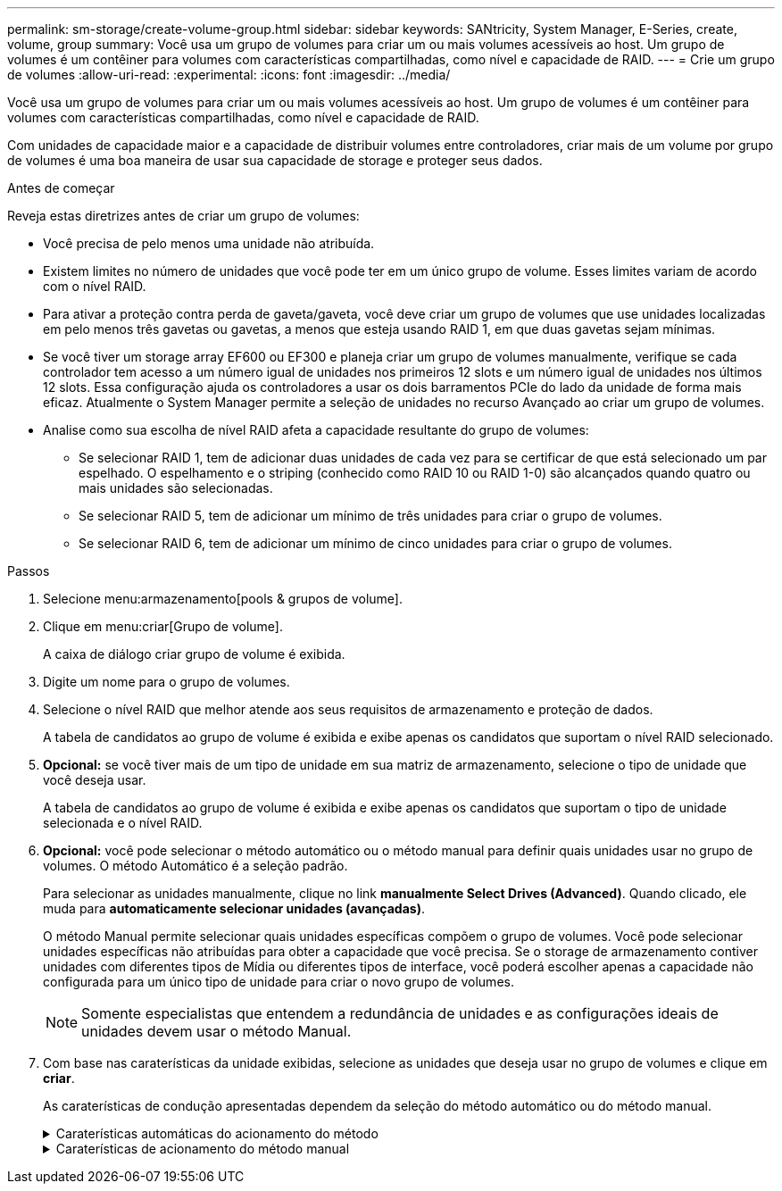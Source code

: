 ---
permalink: sm-storage/create-volume-group.html 
sidebar: sidebar 
keywords: SANtricity, System Manager, E-Series, create, volume, group 
summary: Você usa um grupo de volumes para criar um ou mais volumes acessíveis ao host. Um grupo de volumes é um contêiner para volumes com características compartilhadas, como nível e capacidade de RAID. 
---
= Crie um grupo de volumes
:allow-uri-read: 
:experimental: 
:icons: font
:imagesdir: ../media/


[role="lead"]
Você usa um grupo de volumes para criar um ou mais volumes acessíveis ao host. Um grupo de volumes é um contêiner para volumes com características compartilhadas, como nível e capacidade de RAID.

Com unidades de capacidade maior e a capacidade de distribuir volumes entre controladores, criar mais de um volume por grupo de volumes é uma boa maneira de usar sua capacidade de storage e proteger seus dados.

.Antes de começar
Reveja estas diretrizes antes de criar um grupo de volumes:

* Você precisa de pelo menos uma unidade não atribuída.
* Existem limites no número de unidades que você pode ter em um único grupo de volume. Esses limites variam de acordo com o nível RAID.
* Para ativar a proteção contra perda de gaveta/gaveta, você deve criar um grupo de volumes que use unidades localizadas em pelo menos três gavetas ou gavetas, a menos que esteja usando RAID 1, em que duas gavetas sejam mínimas.
* Se você tiver um storage array EF600 ou EF300 e planeja criar um grupo de volumes manualmente, verifique se cada controlador tem acesso a um número igual de unidades nos primeiros 12 slots e um número igual de unidades nos últimos 12 slots. Essa configuração ajuda os controladores a usar os dois barramentos PCIe do lado da unidade de forma mais eficaz. Atualmente o System Manager permite a seleção de unidades no recurso Avançado ao criar um grupo de volumes.
* Analise como sua escolha de nível RAID afeta a capacidade resultante do grupo de volumes:
+
** Se selecionar RAID 1, tem de adicionar duas unidades de cada vez para se certificar de que está selecionado um par espelhado. O espelhamento e o striping (conhecido como RAID 10 ou RAID 1-0) são alcançados quando quatro ou mais unidades são selecionadas.
** Se selecionar RAID 5, tem de adicionar um mínimo de três unidades para criar o grupo de volumes.
** Se selecionar RAID 6, tem de adicionar um mínimo de cinco unidades para criar o grupo de volumes.




.Passos
. Selecione menu:armazenamento[pools & grupos de volume].
. Clique em menu:criar[Grupo de volume].
+
A caixa de diálogo criar grupo de volume é exibida.

. Digite um nome para o grupo de volumes.
. Selecione o nível RAID que melhor atende aos seus requisitos de armazenamento e proteção de dados.
+
A tabela de candidatos ao grupo de volume é exibida e exibe apenas os candidatos que suportam o nível RAID selecionado.

. *Opcional:* se você tiver mais de um tipo de unidade em sua matriz de armazenamento, selecione o tipo de unidade que você deseja usar.
+
A tabela de candidatos ao grupo de volume é exibida e exibe apenas os candidatos que suportam o tipo de unidade selecionada e o nível RAID.

. *Opcional:* você pode selecionar o método automático ou o método manual para definir quais unidades usar no grupo de volumes. O método Automático é a seleção padrão.
+
Para selecionar as unidades manualmente, clique no link *manualmente Select Drives (Advanced)*. Quando clicado, ele muda para *automaticamente selecionar unidades (avançadas)*.

+
O método Manual permite selecionar quais unidades específicas compõem o grupo de volumes. Você pode selecionar unidades específicas não atribuídas para obter a capacidade que você precisa. Se o storage de armazenamento contiver unidades com diferentes tipos de Mídia ou diferentes tipos de interface, você poderá escolher apenas a capacidade não configurada para um único tipo de unidade para criar o novo grupo de volumes.

+
[NOTE]
====
Somente especialistas que entendem a redundância de unidades e as configurações ideais de unidades devem usar o método Manual.

====
. Com base nas caraterísticas da unidade exibidas, selecione as unidades que deseja usar no grupo de volumes e clique em *criar*.
+
As caraterísticas de condução apresentadas dependem da seleção do método automático ou do método manual.

+
.Caraterísticas automáticas do acionamento do método
[%collapsible]
====
[cols="25h,~"]
|===
| Característica | Utilização 


 a| 
Capacidade livre
 a| 
Mostra a capacidade disponível em GiB. Selecione um candidato a grupo de volume com a capacidade para as necessidades de armazenamento do seu aplicativo.



 a| 
Total de unidades
 a| 
Mostra o número de unidades disponíveis para este grupo de volumes. Selecione um candidato a grupo de volume com o número de unidades desejadas.



 a| 
Tamanho do bloco de acionamento (somente EF300 e EF600)
 a| 
Mostra o tamanho do bloco (tamanho do setor) que as unidades no grupo podem gravar. Os valores podem incluir:

** 512 -- tamanho do setor de 512 bytes.
** 4K -- tamanho do setor de 4.096 bytes.




 a| 
Com capacidade segura
 a| 
Indica se esse candidato a grupo de volumes é composto inteiramente de unidades com capacidade de segurança, que podem ser unidades com criptografia total de disco (FDE) ou unidades FIPS (Federal Information Processing Standard).

** Você pode proteger seu grupo de volumes com o Drive Security, mas todas as unidades devem ser seguras para usar esse recurso.
** Se você quiser criar um grupo de volumes apenas FDE, procure *Sim - FDE* na coluna compatível com segurança. Se você quiser criar um grupo de volumes somente FIPS, procure *Sim - FIPS* ou *Sim - FIPS (Misto)*. "Mixed" (Misto) indica uma mistura de unidades de nível 140-2 e 140-3. Se você usar uma mistura desses níveis, esteja ciente de que o grupo de volume funcionará no nível mais baixo de segurança (140-2).
** Você pode criar um grupo de volumes composto por unidades que podem ou não ser seguras ou que são uma combinação de níveis de segurança. Se as unidades do grupo de volumes incluírem unidades que não são seguras, não será possível tornar o grupo de volumes seguro.




 a| 
Ativar segurança?
 a| 
Fornece a opção para ativar o recurso de Segurança da Unidade com unidades com capacidade segura. Se o grupo de volumes for seguro e tiver configurado uma chave de segurança, pode ativar a Segurança da unidade selecionando a caixa de verificação.


NOTE: A única maneira de remover o Drive Security depois de ativado é excluir o grupo de volumes e apagar as unidades.



 a| 
DA capaz
 a| 
Indica se a Garantia de dados (DA) está disponível para este grupo. O Data Assurance (DA) verifica e corrige erros que podem ocorrer à medida que os dados são transferidos através dos controladores para as unidades.

Se pretender utilizar DA, selecione um grupo de volumes capaz de DA. (Para unidades compatíveis com DA, A DA é ativada automaticamente em volumes criados no pool.)

Um grupo de volumes pode conter unidades que são capazes de DA ou não, mas todas as unidades devem ser capazes de DA para você usar esse recurso.



 a| 
Compatível com provisionamento de recursos (somente EF300 e EF600)
 a| 
Mostra se o provisionamento de recursos está disponível para este grupo. O provisionamento de recursos é um recurso disponível nas matrizes de armazenamento EF300 e EF600, que permite que os volumes sejam colocados em uso imediatamente sem processo de inicialização em segundo plano.



 a| 
Proteção contra perda de prateleira
 a| 
Mostra se a proteção contra perda de prateleira está disponível. A proteção contra perda de prateleira garante a acessibilidade aos dados nos volumes de um grupo de volumes se ocorrer uma perda total de comunicação com uma prateleira.



 a| 
Proteção contra perda de gaveta
 a| 
Mostra se a proteção contra perda de gaveta está disponível, que é fornecida somente se você estiver usando uma prateleira de unidade que contém gavetas. A proteção contra perda de gaveta garante a acessibilidade aos dados nos volumes em um grupo de volumes se ocorrer uma perda total de comunicação com uma única gaveta em um compartimento de unidades.



 a| 
Tamanhos de bloco de volume suportados (apenas EF300 e EF600)
 a| 
Mostra os tamanhos de bloco que podem ser criados para os volumes no grupo:

** 512n -- 512 bytes nativos.
** 512e -- 512 bytes emulados.
** 4K -- 4.096 bytes.


|===
====
+
.Caraterísticas de acionamento do método manual
[%collapsible]
====
[cols="25h,~"]
|===
| Característica | Utilização 


 a| 
Tipo de material
 a| 
Indica o tipo de material. São suportados os seguintes tipos de material:

** Disco rígido
** Disco de estado sólido (SSD)


Todas as unidades de um grupo de volumes devem ser do mesmo tipo de Mídia (todos os SSDs ou todos os discos rígidos). Os grupos de volume não podem ter uma mistura de tipos de Mídia ou tipos de interface.



 a| 
Tamanho do bloco de acionamento (somente EF300 e EF600)
 a| 
Mostra o tamanho do bloco (tamanho do setor) que as unidades no grupo podem gravar. Os valores podem incluir:

** 512 -- tamanho do setor de 512 bytes.
** 4K -- tamanho do setor de 4.096 bytes.




 a| 
Capacidade da unidade
 a| 
Indica a capacidade da unidade.

** Sempre que possível, selecione unidades que tenham uma capacidade igual às capacidades das unidades atuais no grupo de volumes.
** Se você precisar adicionar unidades não atribuídas com uma capacidade menor, lembre-se de que a capacidade utilizável de cada unidade atualmente no grupo de volumes será reduzida. Portanto, a capacidade da unidade é a mesma em todo o grupo de volume.
** Se você precisar adicionar unidades não atribuídas com uma capacidade maior, lembre-se de que a capacidade utilizável das unidades não atribuídas adicionadas será reduzida para que elas correspondam às capacidades atuais das unidades no grupo de volumes.




 a| 
Tabuleiro
 a| 
Indica a localização da bandeja da unidade.



 a| 
Ranhura
 a| 
Indica a localização da ranhura da unidade.



 a| 
Velocidade (rpm)
 a| 
Indica a velocidade da unidade.



 a| 
Tamanho do setor lógico
 a| 
Indica o tamanho e o formato do setor.



 a| 
Com capacidade segura
 a| 
Indica se esse candidato a grupo de volumes é composto inteiramente de unidades com capacidade de segurança, que podem ser unidades com criptografia total de disco (FDE) ou unidades FIPS (Federal Information Processing Standard).

** Você pode proteger seu grupo de volumes com o Drive Security, mas todas as unidades devem ser seguras para usar esse recurso.
** Se você quiser criar um grupo de volumes apenas FDE, procure *Sim - FDE* na coluna compatível com segurança. Se você quiser criar um grupo de volumes somente FIPS, procure *Sim - FIPS* ou *Sim - FIPS (Misto)*. "Mixed" (Misto) indica uma mistura de unidades de nível 140-2 e 140-3. Se você usar uma mistura desses níveis, esteja ciente de que o grupo de volume funcionará no nível mais baixo de segurança (140-2).
** Você pode criar um grupo de volumes composto por unidades que podem ou não ser seguras ou que são uma combinação de níveis de segurança. Se as unidades do grupo de volumes incluírem unidades que não são seguras, não será possível tornar o grupo de volumes seguro.




 a| 
DA capaz
 a| 
Indica se a Garantia de dados (DA) está disponível para este grupo. O Data Assurance (DA) verifica e corrige erros que podem ocorrer à medida que os dados são comunicados através dos controladores para as unidades.

Se pretender utilizar DA, selecione um grupo de volumes capaz de DA. (Para unidades compatíveis com DA, A DA é ativada automaticamente em volumes criados no pool.)

Um grupo de volumes pode conter unidades que são capazes de DA ou não, mas todas as unidades devem ser capazes de DA para você usar esse recurso.



 a| 
Tamanhos de bloco de volume suportados (apenas EF300 e EF600)
 a| 
Mostra os tamanhos de bloco que podem ser criados para os volumes no grupo:

** 512n -- 512 bytes nativos.
** 512e -- 512 bytes emulados.
** 4K -- 4.096 bytes.




 a| 
Compatível com provisionamento de recursos (somente EF300 e EF600)
 a| 
Mostra se o provisionamento de recursos está disponível para este grupo. O provisionamento de recursos é um recurso disponível nas matrizes de armazenamento EF300 e EF600, que permite que os volumes sejam colocados em uso imediatamente sem processo de inicialização em segundo plano.

|===
====

